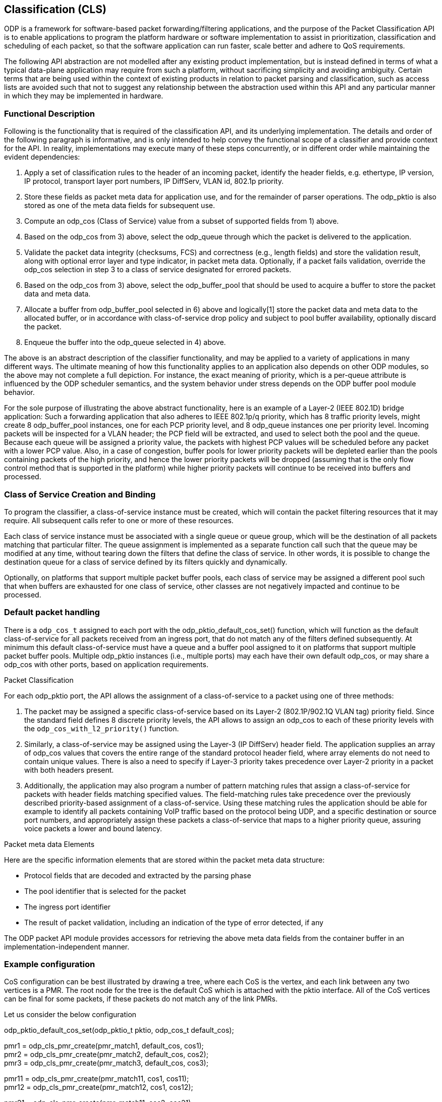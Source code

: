 == Classification (CLS)

ODP is a framework for software-based packet forwarding/filtering applications,
and the purpose of the Packet Classification API is to enable applications to
program the platform hardware or software implementation to assist in
prioritization, classification and scheduling of each packet, so that the
software application can run faster, scale better and adhere to QoS
requirements.

The following API abstraction are not modelled after any existing product
implementation, but is instead defined in terms of what a typical data-plane
application may require from such a platform, without sacrificing simplicity and
avoiding ambiguity. Certain terms that are being used within the context of
existing products in relation to packet parsing and classification, such as
access lists are avoided such that not to suggest any relationship
between the abstraction used within this API and any particular manner in which
they may be implemented in hardware.

=== Functional Description

Following is the functionality that is required of the classification API, and
its underlying implementation. The details and order of the following paragraph
is informative, and is only intended to help convey the functional scope of a
classifier and provide context for the API. In reality, implementations may
execute many of these steps concurrently, or in different order while
maintaining the evident dependencies:

1. Apply a set of classification rules to the header of an incoming packet,
identify the header fields, e.g. ethertype, IP version, IP protocol, transport
layer port numbers, IP DiffServ, VLAN id, 802.1p priority.

2. Store these fields as packet meta data for application use, and for the
remainder of parser operations. The odp_pktio is also stored as one of the meta
data fields for subsequent use.

3. Compute an odp_cos (Class of Service) value from a subset of supported fields
from 1) above.

4. Based on the odp_cos from 3) above, select the odp_queue through which the
packet is delivered to the application.

5. Validate the packet data integrity (checksums, FCS)  and correctness (e.g.,
length fields) and store the validation result, along with optional error layer
and type indicator, in packet meta data. Optionally, if a packet fails
validation, override the odp_cos selection in step 3 to a class of service
designated for errored packets.

6. Based on the odp_cos from 3) above, select the odp_buffer_pool that should be
used to acquire a buffer to store the packet data and meta data.

7. Allocate a buffer from odp_buffer_pool selected in 6) above and logically[1]
store the packet data and meta data to the allocated buffer, or in accordance
with class-of-service drop policy and subject to pool buffer availability,
optionally discard the packet.

8. Enqueue the buffer into the odp_queue selected in 4) above.

The above is an abstract description of the classifier functionality, and may be
applied to a variety of applications in many different ways. The ultimate
meaning of how this functionality applies to an application also depends on
other ODP modules, so the above may not complete a full depiction. For instance,
the exact meaning of priority, which is a per-queue attribute is influenced by
the ODP scheduler semantics, and the system behavior under stress depends on the
ODP buffer pool module behavior.

For the sole purpose of illustrating the above abstract functionality, here is
an example of a Layer-2 (IEEE 802.1D)  bridge application: Such a forwarding
application that also adheres to IEEE 802.1p/q priority, which has 8 traffic
priority levels, might create 8 odp_buffer_pool instances, one for each PCP
priority level, and 8 odp_queue instances one per priority level. Incoming
packets will be inspected for a VLAN header; the PCP field will be extracted,
and used to select both the pool and the queue. Because each queue will be
assigned a priority value, the packets with highest PCP values will be scheduled
before any packet with a lower PCP value. Also, in a case of congestion, buffer
pools for lower priority packets will be depleted earlier than the pools
containing packets of the high priority, and hence the lower priority packets
will be dropped (assuming that is the only flow control method that is supported
in the platform) while higher priority packets will continue to be received into
buffers and processed.

=== Class of Service Creation and Binding

To program the classifier, a class-of-service instance must be created, which
will contain the packet filtering resources that it may require. All subsequent
calls refer to one or more of these resources.

Each class of service instance must be associated with a single queue or queue
group, which will be the destination of all packets matching that particular
filter. The queue assignment is implemented as a separate function call such
that the queue may be modified at any time, without tearing down the filters
that define the class of service. In other words, it is possible to change the
destination queue for a class of service defined by its filters quickly and
dynamically.

Optionally, on platforms that support multiple packet buffer pools, each class
of service may be assigned a different pool such that when buffers are exhausted
for one class of service, other classes are not negatively impacted and continue
to be processed.

=== Default packet handling

There is a `odp_cos_t` assigned to each port with the
odp_pktio_default_cos_set() function, which will function as the default
class-of-service for all packets received from an ingress port,
that do not match any of the filters defined subsequently.
At minimum this default class-of-service must have a queue and a
buffer pool assigned to it on platforms that support multiple packet buffer
pools. Multiple odp_pktio instances (i.e., multiple ports) may each have their
own default odp_cos, or may share a odp_cos with other ports, based on
application requirements.

Packet Classification

For each odp_pktio port, the API allows the assignment of a class-of-service to
a packet using one of  three methods:

1. The packet may be assigned a specific class-of-service based on its Layer-2
(802.1P/902.1Q VLAN tag) priority field. Since the standard field defines 8
discrete priority levels, the API allows to assign an odp_cos to each of these
priority levels with the `odp_cos_with_l2_priority()` function.

2. Similarly, a class-of-service may be assigned using the Layer-3 (IP DiffServ)
header field. The application supplies an array of odp_cos values that covers
the entire range of the standard protocol header field, where array elements do
not need to contain unique values. There is also a need to specify if Layer-3
priority takes precedence over Layer-2 priority in a packet with both headers
present.

3. Additionally, the application may also program a number of pattern matching
rules that assign a class-of-service for packets with header fields matching
specified values. The field-matching rules take precedence over the previously
described priority-based assignment of a class-of-service. Using these matching
rules the application should be able for example to identify all packets
containing VoIP traffic based on the protocol being UDP, and a specific
destination or source port numbers, and appropriately assign these packets a
class-of-service that maps to a higher priority queue, assuring voice packets a
lower and bound latency.

Packet meta data Elements

Here are the specific information elements that are stored within the
packet meta data structure:

* Protocol fields that are decoded and extracted by the parsing phase

* The pool identifier that is selected for the packet

* The ingress port identifier

* The result of packet validation, including an indication of the type of error
detected, if any

The ODP packet API module provides accessors for retrieving the above meta
data fields from the container buffer in an implementation-independent manner.

===  Example configuration

CoS configuration can be best illustrated by drawing a tree, where each CoS is
the vertex, and each link between any two vertices is a PMR. The root node for
the tree is the default CoS which is attached with the pktio interface.  All of
the CoS vertices can be final for some packets, if these packets do not match
any of the link PMRs.

.Let us consider the below configuration
odp_pktio_default_cos_set(odp_pktio_t pktio, odp_cos_t default_cos); +

pmr1 = odp_cls_pmr_create(pmr_match1, default_cos,  cos1); +
pmr2 = odp_cls_pmr_create(pmr_match2, default_cos,  cos2); +
pmr3 = odp_cls_pmr_create(pmr_match3, default_cos,  cos3); +

pmr11 = odp_cls_pmr_create(pmr_match11, cos1,  cos11); +
pmr12 = odp_cls_pmr_create(pmr_match12, cos1,  cos12); +

pmr21 = odp_cls_pmr_create(pmr_match11, cos2,  cos21); +
pmr31 = odp_cls_pmr_create(pmr_match11, cos3,  cos31); +

The above configuration DOES imply order - a packet that matches pmr_match1 will
then be applied to pmr_match11 and pmr_match12, and as a result could terminate
with either cost1, cos11, cos12. In this case the packet was subjected to two
match attempts in total.

The remaining two lines illustrate how a packet that matches pmr_match11 could
end up wth either cos11, cos21 or cos31, depending on whether it matches
pmr_march1, pmr_march2 or pmr_match3.

=== Practical example

Let's look at DNS packets, these are identified by using UDP port 53, but each
UDP packet may run atop of IPv4 or IPv6, and in turn an IP packet might be
received as either multicast or unicast,

.Very simply, we can create these PMRs
PMR-L2 = match all multicast/broadcast packets based on DMAC address +
PMR_L3_IP4 = match all IPv4 packets +
PMR_L3_IP6 = match all IPv6 packets +
PMR_L4_UDP = match all UDP packets +
PMR_L4_53 = match all packets with dest port = 53 +

[source,c]
----
odp_cls_pmr_create(PMR_L2, default_cos, default_cos_mc);
odp_cls_pmr_create(PMR_L3_IP4, default_cos, default_cos_ip4_uc);
odp_cls_pmr_create(PMR_L3_IP6, default_cos, default_cos_ip6_uc);

odp_cls_pmr_create(PMR_L3_IP4, default_cos_mc, default_cos_ip4_mc);
odp_cls_pmr_create(PMR_L3_IP6, default_cos_mc, default_cos_ip6_mc);
odp_cls_pmr_create(PMR_L4_UDP, default_cos_ip4_uc, cos_udp4_uc);
odp_cls_pmr_create(PMR_L4_UDP, default_cos_ip4_mc, cos_udp4_mc);
odp_cls_pmr_create(PMR_L4_UDP, default_cos_ip6_uc, cos_udp6_uc);
odp_cls_pmr_create(PMR_L4_UDP, default_cos_ip6_mc, cos_udp6_mc);

odp_cls_pmr_create(PMR_L4_53, cos_udp4_uc, dns4_uc);
odp_cls_pmr_create(PMR_L4_53, cos_udp4_mc, dns4_mc);
odp_cls_pmr_create(PMR_L4_53, cos_udp6_uc, dns6_uc);
odp_cls_pmr_create(PMR_L4_53, cos_udp6_mc, dns6_mc);
----

In this case, a packet may change CoS between 0 and 5 times, meaning that up to
5 PMRs may be applied in series, and the order

Another interesting point is that an implementation will probably impose on a
limit of how many PMRs can be applied to a packet in series, so in the above
example, if an implementation limit on the number of consecutive classification
steps is 4, then all the DNS packets may only reach cos_udp?_?c set of vertices.
